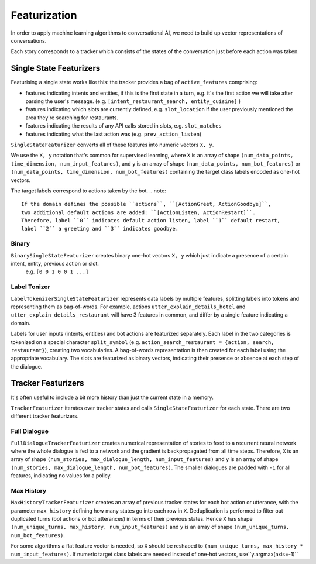 .. _featurization:

Featurization
==============

In order to apply machine learning algorithms to conversational AI, we need to build up vector representations of conversations.

Each story corresponds to a tracker which consists of the states of the conversation just before each action was taken.


Single State Featurizers
^^^^^^^^^^^^^^^^^^^^^^^^

Featurising a single state works like this:
the tracker provides a bag of ``active_features`` comprising:

- features indicating intents and entities, if this is the first state in a turn, e.g. it's the first action we will take after parsing the user's message. (e.g. ``[intent_restaurant_search, entity_cuisine]`` )
- features indicating which slots are currently defined, e.g. ``slot_location`` if the user previously mentioned the area they're searching for restaurants.
- features indicating the results of any API calls stored in slots, e.g. ``slot_matches``
- features indicating what the last action was (e.g. ``prev_action_listen``)


``SingleStateFeaturizer`` converts all of these features into numeric vectors ``X, y``.

We use the ``X, y`` notation that's common for supervised learning,
where ``X`` is an array of shape ``(num_data_points, time_dimension, num_input_features)``,
and ``y`` is an array of shape ``(num_data_points, num_bot_features)`` or ``(num_data_points, time_dimension, num_bot_features)``
containing the target class labels encoded as one-hot vectors.

The target labels correspond to actions taken by the bot.
.. note::
    If the domain defines the possible ``actions``, ``[ActionGreet, ActionGoodbye]``,
    two additional default actions are added: ``[ActionListen, ActionRestart]``.
    Therefore, label ``0`` indicates default action listen, label ``1`` default restart,
    label ``2`` a greeting and ``3`` indicates goodbye.

Binary
------

``BinarySingleStateFeaturizer`` creates binary one-hot vectors ``X, y`` which just indicate a presence of a certain intent, entity, previous action or slot.
 e.g. ``[0 0 1 0 0 1 ...]``

Label Tonizer
-------------

``LabelTokenizerSingleStateFeaturizer`` represents data labels by multiple features,
splitting labels into tokens and representing them as bag-of-words.
For example, actions ``utter_explain_details_hotel`` and ``utter_explain_details_restaurant``
will have 3 features in common, and differ by a single feature indicating a domain.

Labels for user inputs (intents, entities) and bot actions are featurized separately.
Each label in the two categories is tokenized on a special character ``split_symbol`` (e.g. ``action_search_restaurant = {action, search, restaurant}``),
creating two vocabularies. A bag-of-words representation is then created for each label using the appropriate vocabulary.
The slots are featurized as binary vectors, indicating their presence or absence at each step of the dialogue.


Tracker Featurizers
^^^^^^^^^^^^^^^^^^^

It's often useful to include a bit more history than just the current state in a memory.

``TrackerFeaturizer`` iterates over tracker states and calls ``SingleStateFeaturizer`` for each state.
There are two different tracker featurizers.

Full Dialogue
-------------

``FullDialogueTrackerFeaturizer`` creates numerical representation of stories to feed to a recurrent neural network
where the whole dialogue is fed to a network and the gradient is backpropagated from all time steps.
Therefore, ``X`` is an array of shape ``(num_stories, max_dialogue_length, num_input_features)`` and
``y`` is an array of shape ``(num_stories, max_dialogue_length, num_bot_features)``.
The smaller dialogues are padded with ``-1`` for all features, indicating no values for a policy.

Max History
-----------

``MaxHistoryTrackerFeaturizer`` creates an array of previous tracker states for each bot action or utterance, with
the parameter ``max_history`` defining how many states go into each row in ``X``.
Deduplication is performed to filter out duplicated turns (bot actions or bot utterances) in terms of their previous states.
Hence ``X`` has shape ``(num_unique_turns, max_history, num_input_features)`` and ``y`` is an array of shape ``(num_unique_turns, num_bot_features)``.

For some algorithms a flat feature vector is needed, so ``X`` should be reshaped to ``(num_unique_turns, max_history * num_input_features)``.
If numeric target class labels are needed instead of one-hot vectors, use``y.argmax(axis=-1)``